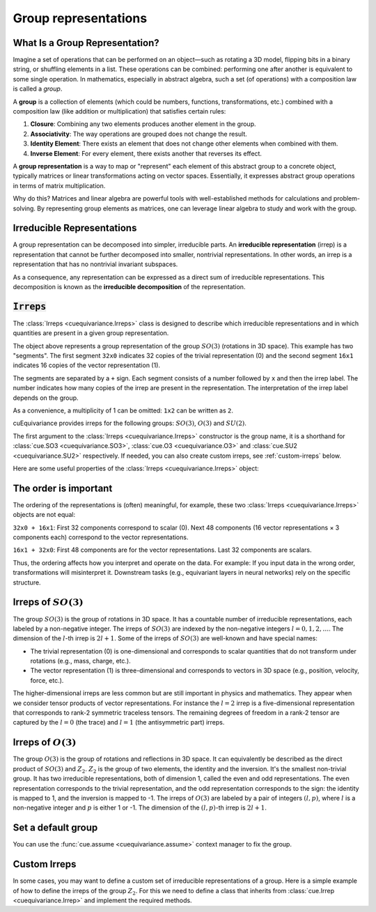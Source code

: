 .. SPDX-FileCopyrightText: Copyright (c) 2024 NVIDIA CORPORATION & AFFILIATES
   SPDX-License-Identifier: Apache-2.0

.. _tuto_irreps:

Group representations
=====================

What Is a Group Representation?
-------------------------------

Imagine a set of operations that can be performed on an object—such as rotating a 3D model, flipping bits in a binary string, or shuffling elements in a list. These operations can be combined: performing one after another is equivalent to some single operation. In mathematics, especially in abstract algebra, such a set (of operations) with a composition law is called a *group*.

A **group** is a collection of elements (which could be numbers, functions, transformations, etc.) combined with a composition law (like addition or multiplication) that satisfies certain rules:

1. **Closure**: Combining any two elements produces another element in the group.
2. **Associativity**: The way operations are grouped does not change the result.
3. **Identity Element**: There exists an element that does not change other elements when combined with them.
4. **Inverse Element**: For every element, there exists another that reverses its effect.

A **group representation** is a way to map or "represent" each element of this abstract group to a concrete object, typically matrices or linear transformations acting on vector spaces. Essentially, it expresses abstract group operations in terms of matrix multiplication.

Why do this? Matrices and linear algebra are powerful tools with well-established methods for calculations and problem-solving. By representing group elements as matrices, one can leverage linear algebra to study and work with the group.

Irreducible Representations
---------------------------

A group representation can be decomposed into simpler, irreducible parts. An **irreducible representation** (irrep) is a representation that cannot be further decomposed into smaller, nontrivial representations. In other words, an irrep is a representation that has no nontrivial invariant subspaces.

As a consequence, any representation can be expressed as a direct sum of irreducible representations. This decomposition is known as the **irreducible decomposition** of the representation.

:code:`Irreps`
--------------

The :class:`Irreps <cuequivariance.Irreps>` class is designed to describe which irreducible representations and in which quantities are present in a given group representation.

.. jupyter-execute::

   import cuequivariance as cue

   cue.Irreps("SO3", "32x0 + 16x1")

The object above represents a group representation of the group :math:`SO(3)` (rotations in 3D space).
This example has two "segments". The first segment ``32x0`` indicates 32 copies of the trivial representation (0) and the second segment ``16x1`` indicates 16 copies of the vector representation (1).

The segments are separated by a ``+`` sign. Each segment consists of a number followed by ``x`` and then the irrep label. The number indicates how many copies of the irrep are present in the representation. The interpretation of the irrep label depends on the group.

As a convenience, a multiplicity of 1 can be omitted: ``1x2`` can be written as ``2``.

cuEquivariance provides irreps for the following groups: :math:`SO(3)`, :math:`O(3)` and :math:`SU(2)`.

.. jupyter-execute::

   cue.Irreps("SU2", "6x1/2")

The first argument to the :class:`Irreps <cuequivariance.Irreps>` constructor is the group name, it is a shorthand for :class:`cue.SO3 <cuequivariance.SO3>`, :class:`cue.O3 <cuequivariance.O3>` and :class:`cue.SU2 <cuequivariance.SU2>` respectively.
If needed, you can also create custom irreps, see :ref:`custom-irreps` below.

.. jupyter-execute::

   irreps = cue.Irreps("O3", "10x0e + 2x1o")
   irreps

Here are some useful properties of the :class:`Irreps <cuequivariance.Irreps>` object:

.. jupyter-execute::

   irreps.dim

.. jupyter-execute::

   irreps.filter(drop="0e")

The order is important
----------------------

The ordering of the representations is (often) meaningful, for example, these two :class:`Irreps <cuequivariance.Irreps>` objects are not equal:

.. jupyter-execute::

   assert cue.Irreps("SO3", "32x0 + 16x1") != cue.Irreps("SO3", "16x1 + 32x0")

``32x0 + 16x1``: First 32 components correspond to scalar (0). Next 48 components (16 vector representations × 3 components each) correspond to the vector representations.

``16x1 + 32x0``: First 48 components are for the vector representations. Last 32 components are scalars.

Thus, the ordering affects how you interpret and operate on the data. For example:
If you input data in the wrong order, transformations will misinterpret it.
Downstream tasks (e.g., equivariant layers in neural networks) rely on the specific structure.

.. _irreps-of-so3:

Irreps of :math:`SO(3)`
-----------------------

The group :math:`SO(3)` is the group of rotations in 3D space. It has a countable number of irreducible representations, each labeled by a non-negative integer. The irreps of :math:`SO(3)` are indexed by the non-negative integers :math:`l = 0, 1, 2, \ldots`. The dimension of the :math:`l`-th irrep is :math:`2l + 1`.
Some of the irreps of :math:`SO(3)` are well-known and have special names:

- The trivial representation (0) is one-dimensional and corresponds to scalar quantities that do not transform under rotations (e.g., mass, charge, etc.).
- The vector representation (1) is three-dimensional and corresponds to vectors in 3D space (e.g., position, velocity, force, etc.).

The higher-dimensional irreps are less common but are still important in physics and mathematics. They appear when we consider tensor products of vector representations.
For instance the :math:`l = 2` irrep is a five-dimensional representation that corresponds to rank-2 symmetric traceless tensors. The remaining degrees of freedom in a rank-2 tensor are captured by the :math:`l = 0` (the trace) and :math:`l = 1` (the antisymmetric part) irreps.


Irreps of :math:`O(3)`
----------------------

The group :math:`O(3)` is the group of rotations and reflections in 3D space. It can equivalently be described as the direct product of :math:`SO(3)` and :math:`Z_2`.
:math:`Z_2` is the group of two elements, the identity and the inversion. It's the smallest non-trivial group. It has two irreducible representations, both of dimension 1, called the even and odd representations.
The even representation corresponds to the trivial representation, and the odd representation corresponds to the sign: the identity is mapped to 1, and the inversion is mapped to -1.
The irreps of :math:`O(3)` are labeled by a pair of integers :math:`(l, p)`, where :math:`l` is a non-negative integer and :math:`p` is either 1 or -1. The dimension of the :math:`(l, p)`-th irrep is :math:`2l + 1`.


Set a default group
-------------------

You can use the :func:`cue.assume <cuequivariance.assume>` context manager to fix the group.

.. jupyter-execute::

   with cue.assume(cue.SU2):
      irreps = cue.Irreps("6x1/2")
      print(irreps)


.. _custom-irreps:

Custom Irreps
-------------

In some cases, you may want to define a custom set of irreducible representations of a group.
Here is a simple example of how to define the irreps of the group :math:`Z_2`. For this we need to define a class that inherits from :class:`cue.Irrep <cuequivariance.Irrep>` and implement the required methods.

.. jupyter-execute::

   from __future__ import annotations

   import re
   from typing import Iterator

   import numpy as np


   class Z2(cue.Irrep):
      odd: bool

      def __init__(rep: Z2, odd: bool):
         rep.odd = odd

      @classmethod
      def regexp_pattern(cls) -> re.Pattern:
         return re.compile(r"(odd|even)")

      @classmethod
      def from_string(cls, string: str) -> Z2:
         return cls(odd=string == "odd")

      def __repr__(rep: Z2) -> str:
         return "odd" if rep.odd else "even"

      def __mul__(rep1: Z2, rep2: Z2) -> Iterator[Z2]:
         return [Z2(odd=rep1.odd ^ rep2.odd)]

      @classmethod
      def clebsch_gordan(cls, rep1: Z2, rep2: Z2, rep3: Z2) -> np.ndarray:
         if rep3 in rep1 * rep2:
               return np.array(
                  [[[[1]]]]
               )  # (number_of_paths, rep1.dim, rep2.dim, rep3.dim)
         else:
               return np.zeros((0, 1, 1, 1))

      @property
      def dim(rep: Z2) -> int:
         return 1

      def __lt__(rep1: Z2, rep2: Z2) -> bool:
         # False < True
         return rep1.odd < rep2.odd

      @classmethod
      def iterator(cls) -> Iterator[Z2]:
         for odd in [False, True]:
               yield Z2(odd=odd)

      def discrete_generators(rep: Z2) -> np.ndarray:
         if rep.odd:
               return -np.ones((1, 1, 1))  # (number_of_generators, rep.dim, rep.dim)
         else:
               return np.ones((1, 1, 1))

      def continuous_generators(rep: Z2) -> np.ndarray:
         return np.zeros((0, rep.dim, rep.dim))  # (lie_dim, rep.dim, rep.dim)

      def algebra(self) -> np.ndarray:
         return np.zeros((0, 0, 0))  # (lie_dim, lie_dim, lie_dim)


   cue.Irreps(Z2, "13x odd + 6x even")

